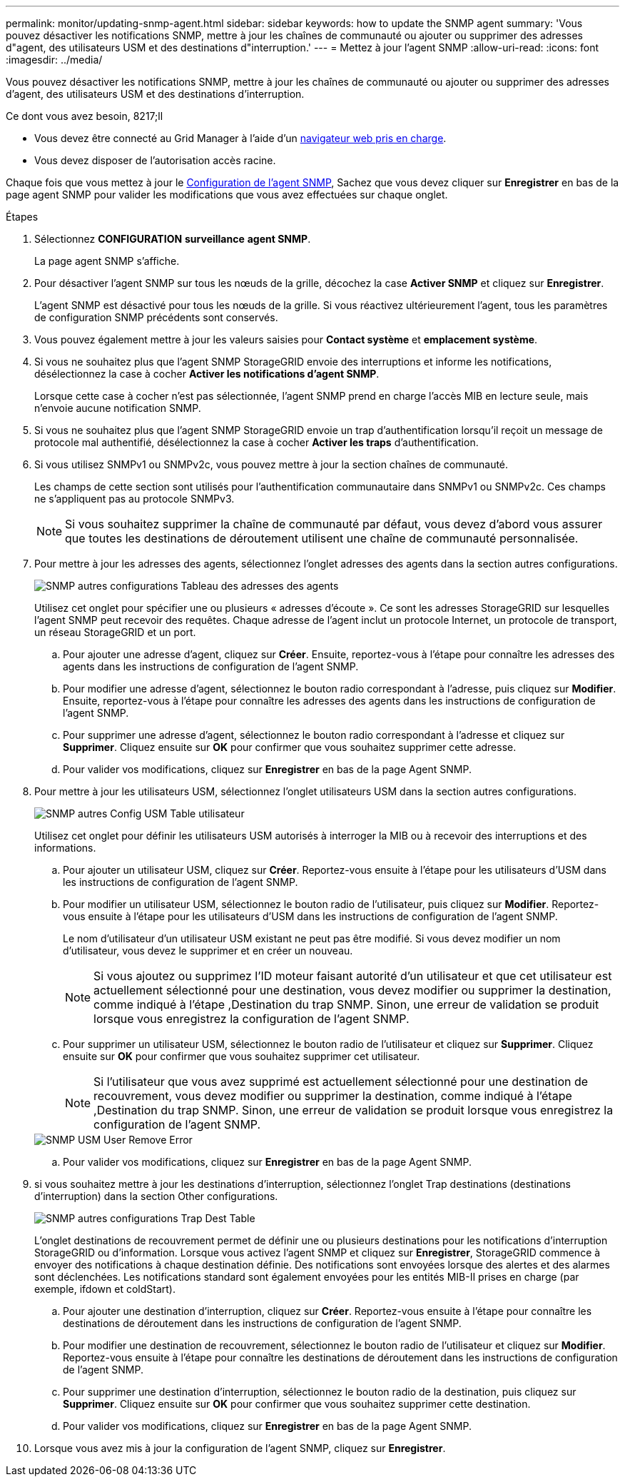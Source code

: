 ---
permalink: monitor/updating-snmp-agent.html 
sidebar: sidebar 
keywords: how to update the SNMP agent 
summary: 'Vous pouvez désactiver les notifications SNMP, mettre à jour les chaînes de communauté ou ajouter ou supprimer des adresses d"agent, des utilisateurs USM et des destinations d"interruption.' 
---
= Mettez à jour l'agent SNMP
:allow-uri-read: 
:icons: font
:imagesdir: ../media/


[role="lead"]
Vous pouvez désactiver les notifications SNMP, mettre à jour les chaînes de communauté ou ajouter ou supprimer des adresses d'agent, des utilisateurs USM et des destinations d'interruption.

.Ce dont vous avez besoin, 8217;ll
* Vous devez être connecté au Grid Manager à l'aide d'un xref:../admin/web-browser-requirements.adoc[navigateur web pris en charge].
* Vous devez disposer de l'autorisation accès racine.


Chaque fois que vous mettez à jour le xref:configuring-snmp-agent.adoc[Configuration de l'agent SNMP], Sachez que vous devez cliquer sur *Enregistrer* en bas de la page agent SNMP pour valider les modifications que vous avez effectuées sur chaque onglet.

.Étapes
. Sélectionnez *CONFIGURATION* *surveillance* *agent SNMP*.
+
La page agent SNMP s'affiche.

. Pour désactiver l'agent SNMP sur tous les nœuds de la grille, décochez la case *Activer SNMP* et cliquez sur *Enregistrer*.
+
L'agent SNMP est désactivé pour tous les nœuds de la grille. Si vous réactivez ultérieurement l'agent, tous les paramètres de configuration SNMP précédents sont conservés.

. Vous pouvez également mettre à jour les valeurs saisies pour *Contact système* et *emplacement système*.
. Si vous ne souhaitez plus que l'agent SNMP StorageGRID envoie des interruptions et informe les notifications, désélectionnez la case à cocher *Activer les notifications d'agent SNMP*.
+
Lorsque cette case à cocher n'est pas sélectionnée, l'agent SNMP prend en charge l'accès MIB en lecture seule, mais n'envoie aucune notification SNMP.

. Si vous ne souhaitez plus que l'agent SNMP StorageGRID envoie un trap d'authentification lorsqu'il reçoit un message de protocole mal authentifié, désélectionnez la case à cocher *Activer les traps* d'authentification.
. Si vous utilisez SNMPv1 ou SNMPv2c, vous pouvez mettre à jour la section chaînes de communauté.
+
Les champs de cette section sont utilisés pour l'authentification communautaire dans SNMPv1 ou SNMPv2c. Ces champs ne s'appliquent pas au protocole SNMPv3.

+

NOTE: Si vous souhaitez supprimer la chaîne de communauté par défaut, vous devez d'abord vous assurer que toutes les destinations de déroutement utilisent une chaîne de communauté personnalisée.

. Pour mettre à jour les adresses des agents, sélectionnez l'onglet adresses des agents dans la section autres configurations.
+
image::../media/snmp_other_configurations_agent_addresses_table.png[SNMP autres configurations Tableau des adresses des agents]

+
Utilisez cet onglet pour spécifier une ou plusieurs « adresses d'écoute ». Ce sont les adresses StorageGRID sur lesquelles l'agent SNMP peut recevoir des requêtes. Chaque adresse de l'agent inclut un protocole Internet, un protocole de transport, un réseau StorageGRID et un port.

+
.. Pour ajouter une adresse d'agent, cliquez sur *Créer*. Ensuite, reportez-vous à l'étape pour connaître les adresses des agents dans les instructions de configuration de l'agent SNMP.
.. Pour modifier une adresse d'agent, sélectionnez le bouton radio correspondant à l'adresse, puis cliquez sur *Modifier*. Ensuite, reportez-vous à l'étape pour connaître les adresses des agents dans les instructions de configuration de l'agent SNMP.
.. Pour supprimer une adresse d'agent, sélectionnez le bouton radio correspondant à l'adresse et cliquez sur *Supprimer*. Cliquez ensuite sur *OK* pour confirmer que vous souhaitez supprimer cette adresse.
.. Pour valider vos modifications, cliquez sur *Enregistrer* en bas de la page Agent SNMP.


. Pour mettre à jour les utilisateurs USM, sélectionnez l'onglet utilisateurs USM dans la section autres configurations.
+
image::../media/snmp_other_config_usm_users_table.png[SNMP autres Config USM Table utilisateur]

+
Utilisez cet onglet pour définir les utilisateurs USM autorisés à interroger la MIB ou à recevoir des interruptions et des informations.

+
.. Pour ajouter un utilisateur USM, cliquez sur *Créer*. Reportez-vous ensuite à l'étape pour les utilisateurs d'USM dans les instructions de configuration de l'agent SNMP.
.. Pour modifier un utilisateur USM, sélectionnez le bouton radio de l'utilisateur, puis cliquez sur *Modifier*. Reportez-vous ensuite à l'étape pour les utilisateurs d'USM dans les instructions de configuration de l'agent SNMP.
+
Le nom d'utilisateur d'un utilisateur USM existant ne peut pas être modifié. Si vous devez modifier un nom d'utilisateur, vous devez le supprimer et en créer un nouveau.

+

NOTE: Si vous ajoutez ou supprimez l'ID moteur faisant autorité d'un utilisateur et que cet utilisateur est actuellement sélectionné pour une destination, vous devez modifier ou supprimer la destination, comme indiqué à l'étape ,Destination du trap SNMP. Sinon, une erreur de validation se produit lorsque vous enregistrez la configuration de l'agent SNMP.

.. Pour supprimer un utilisateur USM, sélectionnez le bouton radio de l'utilisateur et cliquez sur *Supprimer*. Cliquez ensuite sur *OK* pour confirmer que vous souhaitez supprimer cet utilisateur.
+

NOTE: Si l'utilisateur que vous avez supprimé est actuellement sélectionné pour une destination de recouvrement, vous devez modifier ou supprimer la destination, comme indiqué à l'étape ,Destination du trap SNMP. Sinon, une erreur de validation se produit lorsque vous enregistrez la configuration de l'agent SNMP.

+
image::../media/snmp_usm_user_remove_error.png[SNMP USM User Remove Error]

.. Pour valider vos modifications, cliquez sur *Enregistrer* en bas de la page Agent SNMP.


. [[SNMP_TRAP_DESTINATION, start=9]]si vous souhaitez mettre à jour les destinations d'interruption, sélectionnez l'onglet Trap destinations (destinations d'interruption) dans la section Other configurations.
+
image::../media/snmp_other_config_trap_dest_table.png[SNMP autres configurations Trap Dest Table]

+
L'onglet destinations de recouvrement permet de définir une ou plusieurs destinations pour les notifications d'interruption StorageGRID ou d'information. Lorsque vous activez l'agent SNMP et cliquez sur *Enregistrer*, StorageGRID commence à envoyer des notifications à chaque destination définie. Des notifications sont envoyées lorsque des alertes et des alarmes sont déclenchées. Les notifications standard sont également envoyées pour les entités MIB-II prises en charge (par exemple, ifdown et coldStart).

+
.. Pour ajouter une destination d'interruption, cliquez sur *Créer*. Reportez-vous ensuite à l'étape pour connaître les destinations de déroutement dans les instructions de configuration de l'agent SNMP.
.. Pour modifier une destination de recouvrement, sélectionnez le bouton radio de l'utilisateur et cliquez sur *Modifier*. Reportez-vous ensuite à l'étape pour connaître les destinations de déroutement dans les instructions de configuration de l'agent SNMP.
.. Pour supprimer une destination d'interruption, sélectionnez le bouton radio de la destination, puis cliquez sur *Supprimer*. Cliquez ensuite sur *OK* pour confirmer que vous souhaitez supprimer cette destination.
.. Pour valider vos modifications, cliquez sur *Enregistrer* en bas de la page Agent SNMP.


. Lorsque vous avez mis à jour la configuration de l'agent SNMP, cliquez sur *Enregistrer*.


